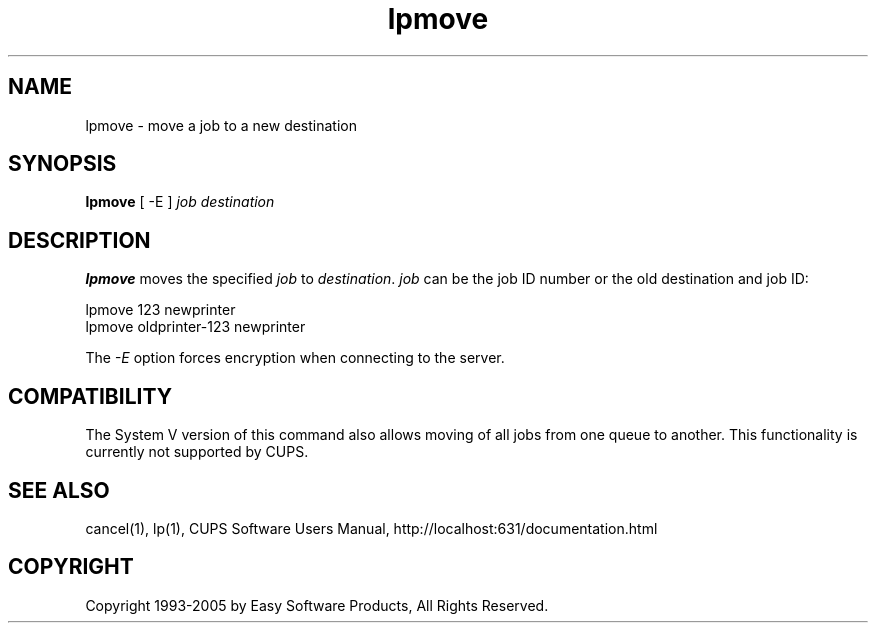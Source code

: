 .\"
.\" "$Id: lpmove.man 4485 2005-01-03 19:30:00Z mike $"
.\"
.\"   lpmove man page for the Common UNIX Printing System (CUPS).
.\"
.\"   Copyright 1997-2005 by Easy Software Products.
.\"
.\"   These coded instructions, statements, and computer programs are the
.\"   property of Easy Software Products and are protected by Federal
.\"   copyright law.  Distribution and use rights are outlined in the file
.\"   "LICENSE.txt" which should have been included with this file.  If this
.\"   file is missing or damaged please contact Easy Software Products
.\"   at:
.\"
.\"       Attn: CUPS Licensing Information
.\"       Easy Software Products
.\"       44141 Airport View Drive, Suite 204
.\"       Hollywood, Maryland 20636 USA
.\"
.\"       Voice: (301) 373-9600
.\"       EMail: cups-info@cups.org
.\"         WWW: http://www.cups.org
.\"
.TH lpmove 8 "Common UNIX Printing System" "23 January 2001" "Easy Software Products"
.SH NAME
lpmove \- move a job to a new destination
.SH SYNOPSIS
.B lpmove
[ -E ]
.I job destination
.SH DESCRIPTION
\fBlpmove\fR moves the specified \fIjob\fR to \fIdestination\fR. \fIjob\fR
can be the job ID number or the old destination and job ID:
.br
.nf

     lpmove 123 newprinter
     lpmove oldprinter-123 newprinter
.fi
.LP
The \fI-E\fR option forces encryption when connecting to the server.
.SH COMPATIBILITY
The System V version of this command also allows moving of all jobs from one
queue to another. This functionality is currently not supported by CUPS.
.SH SEE ALSO
cancel(1), lp(1),
CUPS Software Users Manual,
http://localhost:631/documentation.html
.SH COPYRIGHT
Copyright 1993-2005 by Easy Software Products, All Rights Reserved.
.\"
.\" End of "$Id: lpmove.man 4485 2005-01-03 19:30:00Z mike $".
.\"
